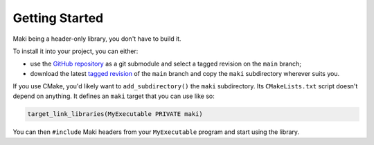 ***************
Getting Started
***************

Maki being a header-only library, you don't have to build it.

To install it into your project, you can either:

* use the `GitHub repository <https://github.com/fgoujeon/maki>`_ as a git submodule and select a tagged revision on the ``main`` branch;
* download the latest `tagged revision <https://github.com/fgoujeon/maki/tags>`_ of the ``main`` branch and copy the ``maki`` subdirectory wherever suits you.

If you use CMake, you'd likely want to ``add_subdirectory()`` the ``maki`` subdirectory. Its ``CMakeLists.txt`` script doesn't depend on anything. It defines an ``maki`` target that you can use like so:

.. code-block:: cmake

    target_link_libraries(MyExecutable PRIVATE maki)

You can then ``#include`` Maki headers from your ``MyExecutable`` program and start using the library.
